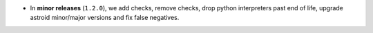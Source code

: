 - In **minor releases** (``1.2.0``), we add checks, remove checks, drop python interpreters
  past end of life, upgrade astroid minor/major versions and fix false negatives.
